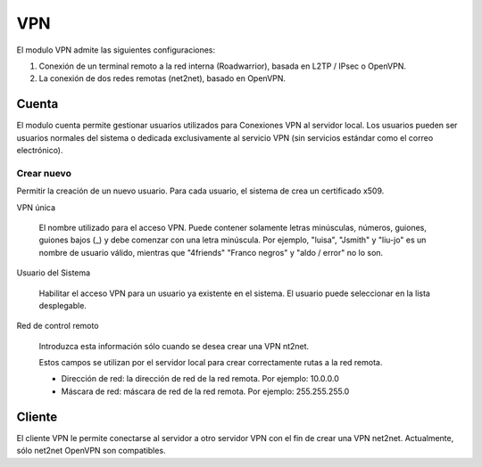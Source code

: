 ===
VPN
===

El modulo VPN admite las siguientes configuraciones:

1. Conexión de un terminal remoto a la red interna
   (Roadwarrior), basada en L2TP / IPsec o OpenVPN.

2. La conexión de dos redes remotas (net2net), basado en OpenVPN.


Cuenta
======

El modulo cuenta permite gestionar usuarios utilizados para
Conexiones VPN al servidor local. Los usuarios pueden ser usuarios normales del sistema o dedicada exclusivamente al servicio VPN (sin servicios estándar como el correo electrónico).

Crear nuevo
-----------

Permitir la creación de un nuevo usuario. Para cada usuario, el sistema de
crea un certificado x509.

VPN única

    El nombre utilizado para el acceso VPN. Puede contener solamente
    letras minúsculas, números, guiones, guiones bajos (_) y
    debe comenzar con una letra minúscula. Por ejemplo, "luisa",
    "Jsmith" y "liu-jo" es un nombre de usuario válido, mientras que "4friends"
    "Franco negros" y "aldo / error" no lo son.

Usuario del Sistema

    Habilitar el acceso VPN para un usuario ya existente en el sistema.
    El usuario puede seleccionar en la lista desplegable.

Red de control remoto

    Introduzca esta información sólo cuando se desea crear una VPN nt2net.
    
    Estos campos se utilizan por el servidor local para crear correctamente
    rutas a la red remota.

    * Dirección de red: la dirección de red de la red remota. Por ejemplo: 10.0.0.0
    * Máscara de red: máscara de red de la red remota. Por ejemplo: 255.255.255.0


Cliente
=======

El cliente VPN le permite conectarse al servidor a otro servidor VPN
con el fin de crear una VPN net2net. Actualmente, sólo net2net OpenVPN son compatibles.
